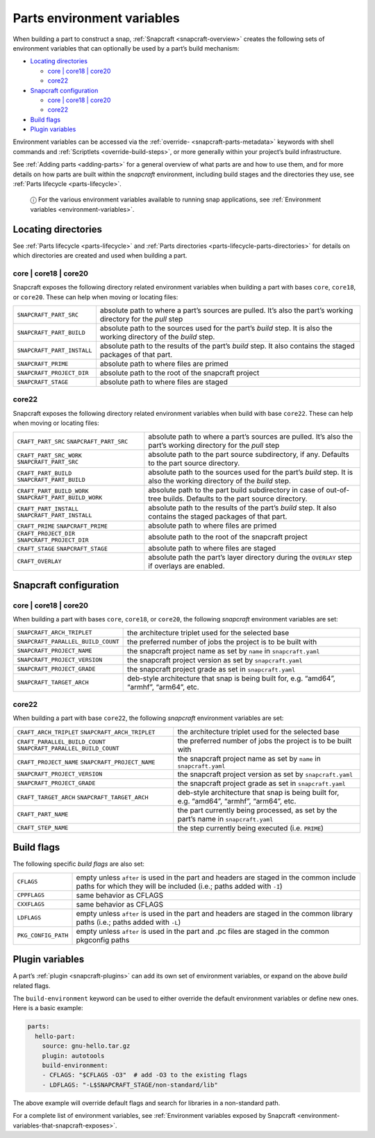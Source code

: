 .. 12271.md

.. _parts-environment-variables:

Parts environment variables
===========================

When building a part to construct a snap, :ref:`Snapcraft <snapcraft-overview>` creates the following sets of environment variables that can optionally be used by a part’s build mechanism:

-  `Locating directories <parts-environment-variables-locating-directories_>`__

   -  `core \| core18 \| core20 <parts-environment-variables-locating-directories-core18-core20_>`__
   -  `core22 <parts-environment-variables-locating-directories-core22_>`__

-  `Snapcraft configuration <parts-environment-variables-snapcraft-configuration_>`__

   -  `core \| core18 \| core20 <parts-environment-variables-snapcraft-configuration-core18-core-20_>`__
   -  `core22 <parts-environment-variables-snapcraft-configuration-core22_>`__

-  `Build flags <parts-environment-variables-build-flags_>`__
-  `Plugin variables <parts-environment-variables-plugin-variables_>`__

Environment variables can be accessed via the :ref:`override- <snapcraft-parts-metadata>` keywords with shell commands and :ref:`Scriptlets <override-build-steps>`, or more generally within your project’s build infrastructure.

See :ref:`Adding parts <adding-parts>` for a general overview of what parts are and how to use them, and for more details on how parts are built within the *snapcraft* environment, including build stages and the directories they use, see :ref:`Parts lifecycle <parts-lifecycle>`.

   ⓘ For the various environment variables available to running snap applications, see :ref:`Environment variables <environment-variables>`.


.. _parts-environment-variables-locating-directories:

Locating directories
~~~~~~~~~~~~~~~~~~~~

See :ref:`Parts lifecycle <parts-lifecycle>` and :ref:`Parts directories <parts-lifecycle-parts-directories>` for details on which directories are created and used when building a part.


.. _parts-environment-variables-locating-directories-core18-core20:

core \| core18 \| core20
^^^^^^^^^^^^^^^^^^^^^^^^

Snapcraft exposes the following directory related environment variables when building a part with bases ``core``, ``core18``, or ``core20``. These can help when moving or locating files:

.. list-table::
   :header-rows: 0

   * - ``SNAPCRAFT_PART_SRC``
     - absolute path to where a part’s sources are pulled. It’s also the part’s working directory for the *pull* step
   * - ``SNAPCRAFT_PART_BUILD``
     - absolute path to the sources used for the part’s *build* step. It is also the working directory of the *build* step.
   * - ``SNAPCRAFT_PART_INSTALL``
     - absolute path to the results of the part’s *build* step. It also contains the staged packages of that part.
   * - ``SNAPCRAFT_PRIME``
     - absolute path to where files are primed
   * - ``SNAPCRAFT_PROJECT_DIR``
     - absolute path to the root of the snapcraft project
   * - ``SNAPCRAFT_STAGE``
     - absolute path to where files are staged


.. _parts-environment-variables-locating-directories-core22:

core22
^^^^^^

Snapcraft exposes the following directory related environment variables when build with base ``core22``. These can help when moving or locating files:

+---------------------------------------------------------+----------------------------------------------------------------------------------------------------------------------+
| ``CRAFT_PART_SRC`` ``SNAPCRAFT_PART_SRC``               | absolute path to where a part’s sources are pulled. It’s also the part’s working directory for the *pull* step       |
+---------------------------------------------------------+----------------------------------------------------------------------------------------------------------------------+
| ``CRAFT_PART_SRC_WORK`` ``SNAPCRAFT_PART_SRC``          | absolute path to the part source subdirectory, if any. Defaults to the part source directory.                        |
+---------------------------------------------------------+----------------------------------------------------------------------------------------------------------------------+
| ``CRAFT_PART_BUILD`` ``SNAPCRAFT_PART_BUILD``           | absolute path to the sources used for the part’s *build* step. It is also the working directory of the *build* step. |
+---------------------------------------------------------+----------------------------------------------------------------------------------------------------------------------+
| ``CRAFT_PART_BUILD_WORK`` ``SNAPCRAFT_PART_BUILD_WORK`` | absolute path to the part build subdirectory in case of out-of-tree builds. Defaults to the part source directory.   |
+---------------------------------------------------------+----------------------------------------------------------------------------------------------------------------------+
| ``CRAFT_PART_INSTALL`` ``SNAPCRAFT_PART_INSTALL``       | absolute path to the results of the part’s *build* step. It also contains the staged packages of that part.          |
+---------------------------------------------------------+----------------------------------------------------------------------------------------------------------------------+
| ``CRAFT_PRIME`` ``SNAPCRAFT_PRIME``                     | absolute path to where files are primed                                                                              |
+---------------------------------------------------------+----------------------------------------------------------------------------------------------------------------------+
| ``CRAFT_PROJECT_DIR`` ``SNAPCRAFT_PROJECT_DIR``         | absolute path to the root of the snapcraft project                                                                   |
+---------------------------------------------------------+----------------------------------------------------------------------------------------------------------------------+
| ``CRAFT_STAGE`` ``SNAPCRAFT_STAGE``                     | absolute path to where files are staged                                                                              |
+---------------------------------------------------------+----------------------------------------------------------------------------------------------------------------------+
| ``CRAFT_OVERLAY``                                       | absolute path the part’s layer directory during the ``OVERLAY`` step if overlays are enabled.                        |
+---------------------------------------------------------+----------------------------------------------------------------------------------------------------------------------+


.. _parts-environment-variables-snapcraft-configuration:

Snapcraft configuration
~~~~~~~~~~~~~~~~~~~~~~~


.. _parts-environment-variables-snapcraft-configuration-core18-core-20:

core \| core18 \| core20
^^^^^^^^^^^^^^^^^^^^^^^^

When building a part with bases ``core``, ``core18``, or ``core20``, the following *snapcraft* environment variables are set:

+------------------------------------+-------------------------------------------------------------------------------------------+
| ``SNAPCRAFT_ARCH_TRIPLET``         | the architecture triplet used for the selected base                                       |
+------------------------------------+-------------------------------------------------------------------------------------------+
| ``SNAPCRAFT_PARALLEL_BUILD_COUNT`` | the preferred number of jobs the project is to be built with                              |
+------------------------------------+-------------------------------------------------------------------------------------------+
| ``SNAPCRAFT_PROJECT_NAME``         | the snapcraft project name as set by ``name`` in ``snapcraft.yaml``                       |
+------------------------------------+-------------------------------------------------------------------------------------------+
| ``SNAPCRAFT_PROJECT_VERSION``      | the snapcraft project version as set by ``snapcraft.yaml``                                |
+------------------------------------+-------------------------------------------------------------------------------------------+
| ``SNAPCRAFT_PROJECT_GRADE``        | the snapcraft project grade as set in ``snapcraft.yaml``                                  |
+------------------------------------+-------------------------------------------------------------------------------------------+
| ``SNAPCRAFT_TARGET_ARCH``          | deb-style architecture that snap is being built for, e.g. “amd64”, “armhf”, “arm64”, etc. |
+------------------------------------+-------------------------------------------------------------------------------------------+


.. _parts-environment-variables-snapcraft-configuration-core22:

core22
^^^^^^

When building a part with base ``core22``, the following *snapcraft* environment variables are set:

+-------------------------------------------------------------------+-------------------------------------------------------------------------------------------+
| ``CRAFT_ARCH_TRIPLET`` ``SNAPCRAFT_ARCH_TRIPLET``                 | the architecture triplet used for the selected base                                       |
+-------------------------------------------------------------------+-------------------------------------------------------------------------------------------+
| ``CRAFT_PARALLEL_BUILD_COUNT`` ``SNAPCRAFT_PARALLEL_BUILD_COUNT`` | the preferred number of jobs the project is to be built with                              |
+-------------------------------------------------------------------+-------------------------------------------------------------------------------------------+
| ``CRAFT_PROJECT_NAME`` ``SNAPCRAFT_PROJECT_NAME``                 | the snapcraft project name as set by ``name`` in ``snapcraft.yaml``                       |
+-------------------------------------------------------------------+-------------------------------------------------------------------------------------------+
| ``SNAPCRAFT_PROJECT_VERSION``                                     | the snapcraft project version as set by ``snapcraft.yaml``                                |
+-------------------------------------------------------------------+-------------------------------------------------------------------------------------------+
| ``SNAPCRAFT_PROJECT_GRADE``                                       | the snapcraft project grade as set in ``snapcraft.yaml``                                  |
+-------------------------------------------------------------------+-------------------------------------------------------------------------------------------+
| ``CRAFT_TARGET_ARCH`` ``SNAPCRAFT_TARGET_ARCH``                   | deb-style architecture that snap is being built for, e.g. “amd64”, “armhf”, “arm64”, etc. |
+-------------------------------------------------------------------+-------------------------------------------------------------------------------------------+
| ``CRAFT_PART_NAME``                                               | the part currently being processed, as set by the part’s name in ``snapcraft.yaml``       |
+-------------------------------------------------------------------+-------------------------------------------------------------------------------------------+
| ``CRAFT_STEP_NAME``                                               | the step currently being executed (i.e. ``PRIME``)                                        |
+-------------------------------------------------------------------+-------------------------------------------------------------------------------------------+


.. _parts-environment-variables-build-flags:

Build flags
~~~~~~~~~~~

The following specific *build flags* are also set:

+-----------------------------------+---------------------------------------------------------------------------------------------------------------------------------------------------------------+
| ``CFLAGS``                        | empty unless ``after`` is used in the part and headers are staged in the common include paths for which they will be included (i.e.; paths added with ``-I``) |
+-----------------------------------+---------------------------------------------------------------------------------------------------------------------------------------------------------------+
| ``CPPFLAGS``                      | same behavior as CFLAGS                                                                                                                                       |
+-----------------------------------+---------------------------------------------------------------------------------------------------------------------------------------------------------------+
| ``CXXFLAGS``                      | same behavior as CFLAGS                                                                                                                                       |
+-----------------------------------+---------------------------------------------------------------------------------------------------------------------------------------------------------------+
| ``LDFLAGS``                       | empty unless ``after`` is used in the part and headers are staged in the common library paths (i.e.; paths added with ``-L``)                                 |
+-----------------------------------+---------------------------------------------------------------------------------------------------------------------------------------------------------------+
| ``PKG_CONFIG_PATH``               | empty unless ``after`` is used in the part and .pc files are staged in the common pkgconfig paths                                                             |
+-----------------------------------+---------------------------------------------------------------------------------------------------------------------------------------------------------------+


.. _parts-environment-variables-plugin-variables:

Plugin variables
~~~~~~~~~~~~~~~~

A part’s :ref:`plugin <snapcraft-plugins>` can add its own set of environment variables, or expand on the above *build* related flags.

The ``build-environment`` keyword can be used to either override the default environment variables or define new ones. Here is a basic example:

.. code:: yaml

   parts:
     hello-part:
       source: gnu-hello.tar.gz
       plugin: autotools
       build-environment:
       - CFLAGS: "$CFLAGS -O3"  # add -O3 to the existing flags
       - LDFLAGS: "-L$SNAPCRAFT_STAGE/non-standard/lib"

The above example will override default flags and search for libraries in a non-standard path.

For a complete list of environment variables, see :ref:`Environment variables exposed by Snapcraft <environment-variables-that-snapcraft-exposes>`.
